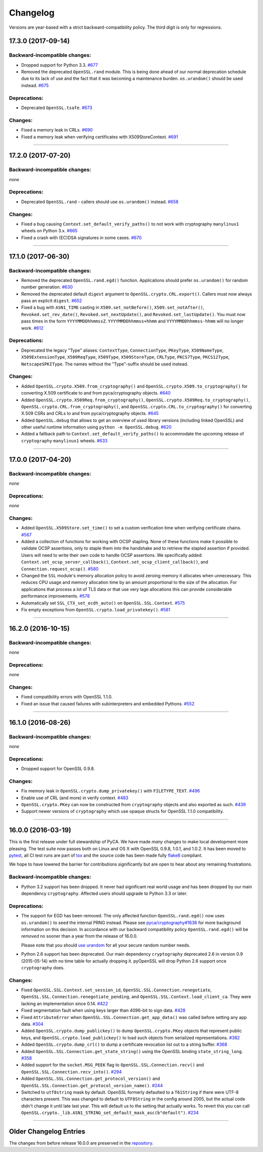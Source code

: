Changelog
=========

Versions are year-based with a strict backward-compatibility policy.
The third digit is only for regressions.


17.3.0 (2017-09-14)
-------------------


Backward-incompatible changes:
^^^^^^^^^^^^^^^^^^^^^^^^^^^^^^

- Dropped support for Python 3.3.
  `#677 <https://github.com/pyca/pyopenssl/pull/677>`_
- Removed the deprecated ``OpenSSL.rand`` module.
  This is being done ahead of our normal deprecation schedule due to its lack of use and the fact that it was becoming a maintenance burden.
  ``os.urandom()`` should be used instead.
  `#675 <https://github.com/pyca/pyopenssl/pull/675>`_


Deprecations:
^^^^^^^^^^^^^

- Deprecated ``OpenSSL.tsafe``.
  `#673 <https://github.com/pyca/pyopenssl/pull/673>`_

Changes:
^^^^^^^^

- Fixed a memory leak in CRLs.
  `#690 <https://github.com/pyca/pyopenssl/pull/690>`_
- Fixed a memory leak when verifying certificates with X509StoreContext.
  `#691 <https://github.com/pyca/pyopenssl/pull/691>`_


----


17.2.0 (2017-07-20)
-------------------


Backward-incompatible changes:
^^^^^^^^^^^^^^^^^^^^^^^^^^^^^^

*none*


Deprecations:
^^^^^^^^^^^^^

- Deprecated ``OpenSSL.rand`` - callers should use ``os.urandom()`` instead.
  `#658 <https://github.com/pyca/pyopenssl/pull/658>`_


Changes:
^^^^^^^^

- Fixed a bug causing ``Context.set_default_verify_paths()`` to not work with cryptography ``manylinux1`` wheels on Python 3.x.
  `#665 <https://github.com/pyca/pyopenssl/pull/665>`_
- Fixed a crash with (EC)DSA signatures in some cases.
  `#670 <https://github.com/pyca/pyopenssl/pull/670>`_


----


17.1.0 (2017-06-30)
-------------------


Backward-incompatible changes:
^^^^^^^^^^^^^^^^^^^^^^^^^^^^^^

- Removed the deprecated ``OpenSSL.rand.egd()`` function.
  Applications should prefer ``os.urandom()`` for random number generation.
  `#630 <https://github.com/pyca/pyopenssl/pull/630>`_
- Removed the deprecated default ``digest`` argument to ``OpenSSL.crypto.CRL.export()``.
  Callers must now always pass an explicit ``digest``.
  `#652 <https://github.com/pyca/pyopenssl/pull/652>`_
- Fixed a bug with ``ASN1_TIME`` casting in ``X509.set_notBefore()``,
  ``X509.set_notAfter()``, ``Revoked.set_rev_date()``, ``Revoked.set_nextUpdate()``,
  and ``Revoked.set_lastUpdate()``. You must now pass times in the form
  ``YYYYMMDDhhmmssZ``. ``YYYYMMDDhhmmss+hhmm`` and ``YYYYMMDDhhmmss-hhmm``
  will no longer work. `#612 <https://github.com/pyca/pyopenssl/pull/612>`_


Deprecations:
^^^^^^^^^^^^^


- Deprecated the legacy "Type" aliases: ``ContextType``, ``ConnectionType``, ``PKeyType``, ``X509NameType``, ``X509ExtensionType``, ``X509ReqType``, ``X509Type``, ``X509StoreType``, ``CRLType``, ``PKCS7Type``, ``PKCS12Type``, ``NetscapeSPKIType``.
  The names without the "Type"-suffix should be used instead.


Changes:
^^^^^^^^

- Added ``OpenSSL.crypto.X509.from_cryptography()`` and ``OpenSSL.crypto.X509.to_cryptography()`` for converting X.509 certificate to and from pyca/cryptography objects.
  `#640 <https://github.com/pyca/pyopenssl/pull/640>`_
- Added ``OpenSSL.crypto.X509Req.from_cryptography()``, ``OpenSSL.crypto.X509Req.to_cryptography()``, ``OpenSSL.crypto.CRL.from_cryptography()``, and ``OpenSSL.crypto.CRL.to_cryptography()`` for converting X.509 CSRs and CRLs to and from pyca/cryptography objects.
  `#645 <https://github.com/pyca/pyopenssl/pull/645>`_
- Added ``OpenSSL.debug`` that allows to get an overview of used library versions (including linked OpenSSL) and other useful runtime information using ``python -m OpenSSL.debug``.
  `#620 <https://github.com/pyca/pyopenssl/pull/620>`_
- Added a fallback path to ``Context.set_default_verify_paths()`` to accommodate the upcoming release of ``cryptography`` ``manylinux1`` wheels.
  `#633 <https://github.com/pyca/pyopenssl/pull/633>`_


----


17.0.0 (2017-04-20)
-------------------

Backward-incompatible changes:
^^^^^^^^^^^^^^^^^^^^^^^^^^^^^^

*none*


Deprecations:
^^^^^^^^^^^^^

*none*


Changes:
^^^^^^^^

- Added ``OpenSSL.X509Store.set_time()`` to set a custom verification time when verifying certificate chains.
  `#567 <https://github.com/pyca/pyopenssl/pull/567>`_
- Added a collection of functions for working with OCSP stapling.
  None of these functions make it possible to validate OCSP assertions, only to staple them into the handshake and to retrieve the stapled assertion if provided.
  Users will need to write their own code to handle OCSP assertions.
  We specifically added: ``Context.set_ocsp_server_callback()``, ``Context.set_ocsp_client_callback()``, and ``Connection.request_ocsp()``.
  `#580 <https://github.com/pyca/pyopenssl/pull/580>`_
- Changed the ``SSL`` module's memory allocation policy to avoid zeroing memory it allocates when unnecessary.
  This reduces CPU usage and memory allocation time by an amount proportional to the size of the allocation.
  For applications that process a lot of TLS data or that use very lage allocations this can provide considerable performance improvements.
  `#578 <https://github.com/pyca/pyopenssl/pull/578>`_
- Automatically set ``SSL_CTX_set_ecdh_auto()`` on ``OpenSSL.SSL.Context``.
  `#575 <https://github.com/pyca/pyopenssl/pull/575>`_
- Fix empty exceptions from ``OpenSSL.crypto.load_privatekey()``.
  `#581 <https://github.com/pyca/pyopenssl/pull/581>`_


----


16.2.0 (2016-10-15)
-------------------

Backward-incompatible changes:
^^^^^^^^^^^^^^^^^^^^^^^^^^^^^^

*none*


Deprecations:
^^^^^^^^^^^^^

*none*


Changes:
^^^^^^^^

- Fixed compatibility errors with OpenSSL 1.1.0.
- Fixed an issue that caused failures with subinterpreters and embedded Pythons.
  `#552 <https://github.com/pyca/pyopenssl/pull/552>`_


----


16.1.0 (2016-08-26)
-------------------

Backward-incompatible changes:
^^^^^^^^^^^^^^^^^^^^^^^^^^^^^^

*none*


Deprecations:
^^^^^^^^^^^^^

- Dropped support for OpenSSL 0.9.8.


Changes:
^^^^^^^^

- Fix memory leak in ``OpenSSL.crypto.dump_privatekey()`` with ``FILETYPE_TEXT``.
  `#496 <https://github.com/pyca/pyopenssl/pull/496>`_
- Enable use of CRL (and more) in verify context.
  `#483 <https://github.com/pyca/pyopenssl/pull/483>`_
- ``OpenSSL.crypto.PKey`` can now be constructed from ``cryptography`` objects and also exported as such.
  `#439 <https://github.com/pyca/pyopenssl/pull/439>`_
- Support newer versions of ``cryptography`` which use opaque structs for OpenSSL 1.1.0 compatibility.


----


16.0.0 (2016-03-19)
-------------------

This is the first release under full stewardship of PyCA.
We have made *many* changes to make local development more pleasing.
The test suite now passes both on Linux and OS X with OpenSSL 0.9.8, 1.0.1, and 1.0.2.
It has been moved to `pytest <https://docs.pytest.org/>`_, all CI test runs are part of `tox <https://tox.readthedocs.io/>`_ and the source code has been made fully `flake8 <https://flake8.readthedocs.io/>`_ compliant.

We hope to have lowered the barrier for contributions significantly but are open to hear about any remaining frustrations.


Backward-incompatible changes:
^^^^^^^^^^^^^^^^^^^^^^^^^^^^^^

- Python 3.2 support has been dropped.
  It never had significant real world usage and has been dropped by our main dependency ``cryptography``.
  Affected users should upgrade to Python 3.3 or later.


Deprecations:
^^^^^^^^^^^^^

- The support for EGD has been removed.
  The only affected function ``OpenSSL.rand.egd()`` now uses ``os.urandom()`` to seed the internal PRNG instead.
  Please see `pyca/cryptography#1636 <https://github.com/pyca/cryptography/pull/1636>`_ for more background information on this decision.
  In accordance with our backward compatibility policy ``OpenSSL.rand.egd()`` will be *removed* no sooner than a year from the release of 16.0.0.

  Please note that you should `use urandom <https://sockpuppet.org/blog/2014/02/25/safely-generate-random-numbers/>`_ for all your secure random number needs.
- Python 2.6 support has been deprecated.
  Our main dependency ``cryptography`` deprecated 2.6 in version 0.9 (2015-05-14) with no time table for actually dropping it.
  pyOpenSSL will drop Python 2.6 support once ``cryptography`` does.


Changes:
^^^^^^^^

- Fixed ``OpenSSL.SSL.Context.set_session_id``, ``OpenSSL.SSL.Connection.renegotiate``, ``OpenSSL.SSL.Connection.renegotiate_pending``, and ``OpenSSL.SSL.Context.load_client_ca``.
  They were lacking an implementation since 0.14.
  `#422 <https://github.com/pyca/pyopenssl/pull/422>`_
- Fixed segmentation fault when using keys larger than 4096-bit to sign data.
  `#428 <https://github.com/pyca/pyopenssl/pull/428>`_
- Fixed ``AttributeError`` when ``OpenSSL.SSL.Connection.get_app_data()`` was called before setting any app data.
  `#304 <https://github.com/pyca/pyopenssl/pull/304>`_
- Added ``OpenSSL.crypto.dump_publickey()`` to dump ``OpenSSL.crypto.PKey`` objects that represent public keys, and ``OpenSSL.crypto.load_publickey()`` to load such objects from serialized representations.
  `#382 <https://github.com/pyca/pyopenssl/pull/382>`_
- Added ``OpenSSL.crypto.dump_crl()`` to dump a certificate revocation list out to a string buffer.
  `#368 <https://github.com/pyca/pyopenssl/pull/368>`_
- Added ``OpenSSL.SSL.Connection.get_state_string()`` using the OpenSSL binding ``state_string_long``.
  `#358 <https://github.com/pyca/pyopenssl/pull/358>`_
- Added support for the ``socket.MSG_PEEK`` flag to ``OpenSSL.SSL.Connection.recv()`` and ``OpenSSL.SSL.Connection.recv_into()``.
  `#294 <https://github.com/pyca/pyopenssl/pull/294>`_
- Added ``OpenSSL.SSL.Connection.get_protocol_version()`` and ``OpenSSL.SSL.Connection.get_protocol_version_name()``.
  `#244 <https://github.com/pyca/pyopenssl/pull/244>`_
- Switched to ``utf8string`` mask by default.
  OpenSSL formerly defaulted to a ``T61String`` if there were UTF-8 characters present.
  This was changed to default to ``UTF8String`` in the config around 2005, but the actual code didn't change it until late last year.
  This will default us to the setting that actually works.
  To revert this you can call ``OpenSSL.crypto._lib.ASN1_STRING_set_default_mask_asc(b"default")``.
  `#234 <https://github.com/pyca/pyopenssl/pull/234>`_


----


Older Changelog Entries
-----------------------

The changes from before release 16.0.0 are preserved in the `repository <https://github.com/pyca/pyopenssl/blob/master/doc/ChangeLog_old.txt>`_.
